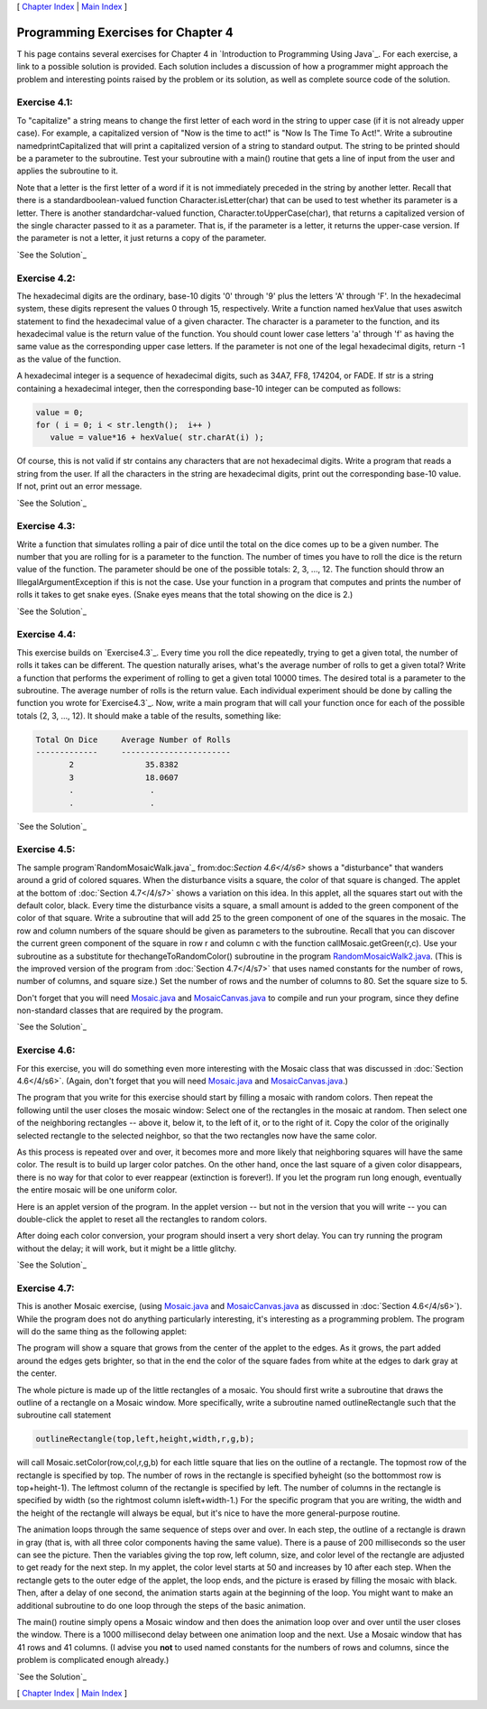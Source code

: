 [ `Chapter Index`_ | `Main Index`_ ]





Programming Exercises for Chapter 4
-----------------------------------



T his page contains several exercises for Chapter 4 in `Introduction
to Programming Using Java`_. For each exercise, a link to a possible
solution is provided. Each solution includes a discussion of how a
programmer might approach the problem and interesting points raised by
the problem or its solution, as well as complete source code of the
solution.




Exercise 4.1:
~~~~~~~~~~~~~

To "capitalize" a string means to change the first letter of each word
in the string to upper case (if it is not already upper case). For
example, a capitalized version of "Now is the time to act!" is "Now Is
The Time To Act!". Write a subroutine namedprintCapitalized that will
print a capitalized version of a string to standard output. The string
to be printed should be a parameter to the subroutine. Test your
subroutine with a main() routine that gets a line of input from the
user and applies the subroutine to it.

Note that a letter is the first letter of a word if it is not
immediately preceded in the string by another letter. Recall that
there is a standardboolean-valued function Character.isLetter(char)
that can be used to test whether its parameter is a letter. There is
another standardchar-valued function, Character.toUpperCase(char),
that returns a capitalized version of the single character passed to
it as a parameter. That is, if the parameter is a letter, it returns
the upper-case version. If the parameter is not a letter, it just
returns a copy of the parameter.

`See the Solution`_




Exercise 4.2:
~~~~~~~~~~~~~

The hexadecimal digits are the ordinary, base-10 digits '0' through
'9' plus the letters 'A' through 'F'. In the hexadecimal system, these
digits represent the values 0 through 15, respectively. Write a
function named hexValue that uses aswitch statement to find the
hexadecimal value of a given character. The character is a parameter
to the function, and its hexadecimal value is the return value of the
function. You should count lower case letters 'a' through 'f' as
having the same value as the corresponding upper case letters. If the
parameter is not one of the legal hexadecimal digits, return -1 as the
value of the function.

A hexadecimal integer is a sequence of hexadecimal digits, such as
34A7, FF8, 174204, or FADE. If str is a string containing a
hexadecimal integer, then the corresponding base-10 integer can be
computed as follows:


.. code-block:: java

    value = 0;
    for ( i = 0; i < str.length();  i++ )
       value = value*16 + hexValue( str.charAt(i) );


Of course, this is not valid if str contains any characters that are
not hexadecimal digits. Write a program that reads a string from the
user. If all the characters in the string are hexadecimal digits,
print out the corresponding base-10 value. If not, print out an error
message.

`See the Solution`_




Exercise 4.3:
~~~~~~~~~~~~~

Write a function that simulates rolling a pair of dice until the total
on the dice comes up to be a given number. The number that you are
rolling for is a parameter to the function. The number of times you
have to roll the dice is the return value of the function. The
parameter should be one of the possible totals: 2, 3, ..., 12. The
function should throw an IllegalArgumentException if this is not the
case. Use your function in a program that computes and prints the
number of rolls it takes to get snake eyes. (Snake eyes means that the
total showing on the dice is 2.)

`See the Solution`_




Exercise 4.4:
~~~~~~~~~~~~~

This exercise builds on `Exercise4.3`_. Every time you roll the dice
repeatedly, trying to get a given total, the number of rolls it takes
can be different. The question naturally arises, what's the average
number of rolls to get a given total? Write a function that performs
the experiment of rolling to get a given total 10000 times. The
desired total is a parameter to the subroutine. The average number of
rolls is the return value. Each individual experiment should be done
by calling the function you wrote for`Exercise4.3`_. Now, write a main
program that will call your function once for each of the possible
totals (2, 3, ..., 12). It should make a table of the results,
something like:


.. code-block:: java

    Total On Dice     Average Number of Rolls
    -------------     -----------------------
           2               35.8382
           3               18.0607
           .                .
           .                .


`See the Solution`_




Exercise 4.5:
~~~~~~~~~~~~~

The sample program`RandomMosaicWalk.java`_ from:doc:`Section 4.6</4/s6>` shows a
"disturbance" that wanders around a grid of colored squares. When the
disturbance visits a square, the color of that square is changed. The
applet at the bottom of :doc:`Section 4.7</4/s7>` shows a variation on this idea.
In this applet, all the squares start out with the default color,
black. Every time the disturbance visits a square, a small amount is
added to the green component of the color of that square. Write a
subroutine that will add 25 to the green component of one of the
squares in the mosaic. The row and column numbers of the square should
be given as parameters to the subroutine. Recall that you can discover
the current green component of the square in row r and column c with
the function callMosaic.getGreen(r,c). Use your subroutine as a
substitute for thechangeToRandomColor() subroutine in the program
`RandomMosaicWalk2.java`_. (This is the improved version of the
program from :doc:`Section 4.7</4/s7>` that uses named constants for the number of
rows, number of columns, and square size.) Set the number of rows and
the number of columns to 80. Set the square size to 5.

Don't forget that you will need `Mosaic.java`_ and
`MosaicCanvas.java`_ to compile and run your program, since they
define non-standard classes that are required by the program.

`See the Solution`_




Exercise 4.6:
~~~~~~~~~~~~~

For this exercise, you will do something even more interesting with
the Mosaic class that was discussed in :doc:`Section 4.6</4/s6>`. (Again, don't
forget that you will need `Mosaic.java`_ and `MosaicCanvas.java`_.)

The program that you write for this exercise should start by filling a
mosaic with random colors. Then repeat the following until the user
closes the mosaic window: Select one of the rectangles in the mosaic
at random. Then select one of the neighboring rectangles -- above it,
below it, to the left of it, or to the right of it. Copy the color of
the originally selected rectangle to the selected neighbor, so that
the two rectangles now have the same color.

As this process is repeated over and over, it becomes more and more
likely that neighboring squares will have the same color. The result
is to build up larger color patches. On the other hand, once the last
square of a given color disappears, there is no way for that color to
ever reappear (extinction is forever!). If you let the program run
long enough, eventually the entire mosaic will be one uniform color.

Here is an applet version of the program. In the applet version -- but
not in the version that you will write -- you can double-click the
applet to reset all the rectangles to random colors.



After doing each color conversion, your program should insert a very
short delay. You can try running the program without the delay; it
will work, but it might be a little glitchy.

`See the Solution`_




Exercise 4.7:
~~~~~~~~~~~~~

This is another Mosaic exercise, (using `Mosaic.java`_ and
`MosaicCanvas.java`_ as discussed in :doc:`Section 4.6</4/s6>`). While the program
does not do anything particularly interesting, it's interesting as a
programming problem. The program will do the same thing as the
following applet:



The program will show a square that grows from the center of the
applet to the edges. As it grows, the part added around the edges gets
brighter, so that in the end the color of the square fades from white
at the edges to dark gray at the center.

The whole picture is made up of the little rectangles of a mosaic. You
should first write a subroutine that draws the outline of a rectangle
on a Mosaic window. More specifically, write a subroutine named
outlineRectangle such that the subroutine call statement


.. code-block:: java

    outlineRectangle(top,left,height,width,r,g,b);


will call Mosaic.setColor(row,col,r,g,b) for each little square that
lies on the outline of a rectangle. The topmost row of the rectangle
is specified by top. The number of rows in the rectangle is specified
byheight (so the bottommost row is top+height-1). The leftmost column
of the rectangle is specified by left. The number of columns in the
rectangle is specified by width (so the rightmost column
isleft+width-1.) For the specific program that you are writing, the
width and the height of the rectangle will always be equal, but it's
nice to have the more general-purpose routine.

The animation loops through the same sequence of steps over and over.
In each step, the outline of a rectangle is drawn in gray (that is,
with all three color components having the same value). There is a
pause of 200 milliseconds so the user can see the picture. Then the
variables giving the top row, left column, size, and color level of
the rectangle are adjusted to get ready for the next step. In my
applet, the color level starts at 50 and increases by 10 after each
step. When the rectangle gets to the outer edge of the applet, the
loop ends, and the picture is erased by filling the mosaic with black.
Then, after a delay of one second, the animation starts again at the
beginning of the loop. You might want to make an additional subroutine
to do one loop through the steps of the basic animation.

The main() routine simply opens a Mosaic window and then does the
animation loop over and over until the user closes the window. There
is a 1000 millisecond delay between one animation loop and the next.
Use a Mosaic window that has 41 rows and 41 columns. (I advise you
**not** to used named constants for the numbers of rows and columns,
since the problem is complicated enough already.)

`See the Solution`_



[ `Chapter Index`_ | `Main Index`_ ]

.. _See the Solution: http://math.hws.edu/javanotes/c4/ex4-ans.html
.. _See the Solution: http://math.hws.edu/javanotes/c4/ex6-ans.html
.. _Mosaic.java: http://math.hws.edu/javanotes/c4/../source/Mosaic.java
.. _RandomMosaicWalk.java: http://math.hws.edu/javanotes/c4/../source/RandomMosaicWalk.java
.. _See the Solution: http://math.hws.edu/javanotes/c4/ex7-ans.html
.. _See the Solution: http://math.hws.edu/javanotes/c4/ex5-ans.html
.. _4.3: http://math.hws.edu/javanotes/c4/../c4/ex3-ans.html
.. _Chapter Index: http://math.hws.edu/javanotes/c4/index.html
.. _See the Solution: http://math.hws.edu/javanotes/c4/ex1-ans.html
.. _4.6: http://math.hws.edu/javanotes/c4/../c4/s6.html
.. _MosaicCanvas.java: http://math.hws.edu/javanotes/c4/../source/MosaicCanvas.java
.. _RandomMosaicWalk2.java: http://math.hws.edu/javanotes/c4/../source/RandomMosaicWalk2.java
.. _Main Index: http://math.hws.edu/javanotes/c4/../index.html
.. _4.7: http://math.hws.edu/javanotes/c4/../c4/s7.html
.. _See the Solution: http://math.hws.edu/javanotes/c4/ex3-ans.html
.. _See the Solution: http://math.hws.edu/javanotes/c4/ex2-ans.html


